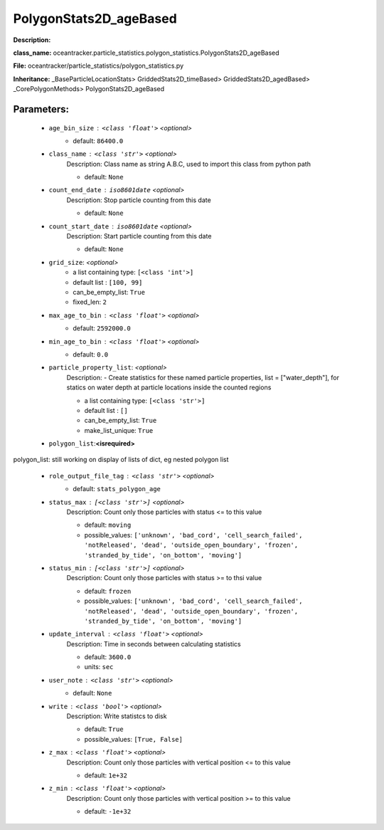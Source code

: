 ########################
PolygonStats2D_ageBased
########################

**Description:** 

**class_name:** oceantracker.particle_statistics.polygon_statistics.PolygonStats2D_ageBased

**File:** oceantracker/particle_statistics/polygon_statistics.py

**Inheritance:** _BaseParticleLocationStats> GriddedStats2D_timeBased> GriddedStats2D_agedBased> _CorePolygonMethods> PolygonStats2D_ageBased


Parameters:
************

	* ``age_bin_size`` :   ``<class 'float'>``   *<optional>*
		- default: ``86400.0``

	* ``class_name`` :   ``<class 'str'>``   *<optional>*
		Description: Class name as string A.B.C, used to import this class from python path

		- default: ``None``

	* ``count_end_date`` :   ``iso8601date``   *<optional>*
		Description: Stop particle counting from this date

		- default: ``None``

	* ``count_start_date`` :   ``iso8601date``   *<optional>*
		Description: Start particle counting from this date

		- default: ``None``

	* ``grid_size``:  *<optional>*
		- a list containing type:  ``[<class 'int'>]``
		- default list : ``[100, 99]``
		- can_be_empty_list: ``True``
		- fixed_len: ``2``

	* ``max_age_to_bin`` :   ``<class 'float'>``   *<optional>*
		- default: ``2592000.0``

	* ``min_age_to_bin`` :   ``<class 'float'>``   *<optional>*
		- default: ``0.0``

	* ``particle_property_list``:  *<optional>*
		Description: - Create statistics for these named particle properties, list = ["water_depth"], for statics on water depth at particle locations inside the counted regions

		- a list containing type:  ``[<class 'str'>]``
		- default list : ``[]``
		- can_be_empty_list: ``True``
		- make_list_unique: ``True``

	* ``polygon_list``:**<isrequired>**

polygon_list: still working on display  of lists of dict, eg nested polygon list 

	* ``role_output_file_tag`` :   ``<class 'str'>``   *<optional>*
		- default: ``stats_polygon_age``

	* ``status_max`` :   ``[<class 'str'>]``   *<optional>*
		Description: Count only those particles with status  <= to this value

		- default: ``moving``
		- possible_values: ``['unknown', 'bad_cord', 'cell_search_failed', 'notReleased', 'dead', 'outside_open_boundary', 'frozen', 'stranded_by_tide', 'on_bottom', 'moving']``

	* ``status_min`` :   ``[<class 'str'>]``   *<optional>*
		Description: Count only those particles with status >= to thsi value

		- default: ``frozen``
		- possible_values: ``['unknown', 'bad_cord', 'cell_search_failed', 'notReleased', 'dead', 'outside_open_boundary', 'frozen', 'stranded_by_tide', 'on_bottom', 'moving']``

	* ``update_interval`` :   ``<class 'float'>``   *<optional>*
		Description: Time in seconds between calculating statistics

		- default: ``3600.0``
		- units: ``sec``

	* ``user_note`` :   ``<class 'str'>``   *<optional>*
		- default: ``None``

	* ``write`` :   ``<class 'bool'>``   *<optional>*
		Description: Write statistcs to disk

		- default: ``True``
		- possible_values: ``[True, False]``

	* ``z_max`` :   ``<class 'float'>``   *<optional>*
		Description: Count only those particles with vertical position <= to this value

		- default: ``1e+32``

	* ``z_min`` :   ``<class 'float'>``   *<optional>*
		Description: Count only those particles with vertical position >=  to this value

		- default: ``-1e+32``

